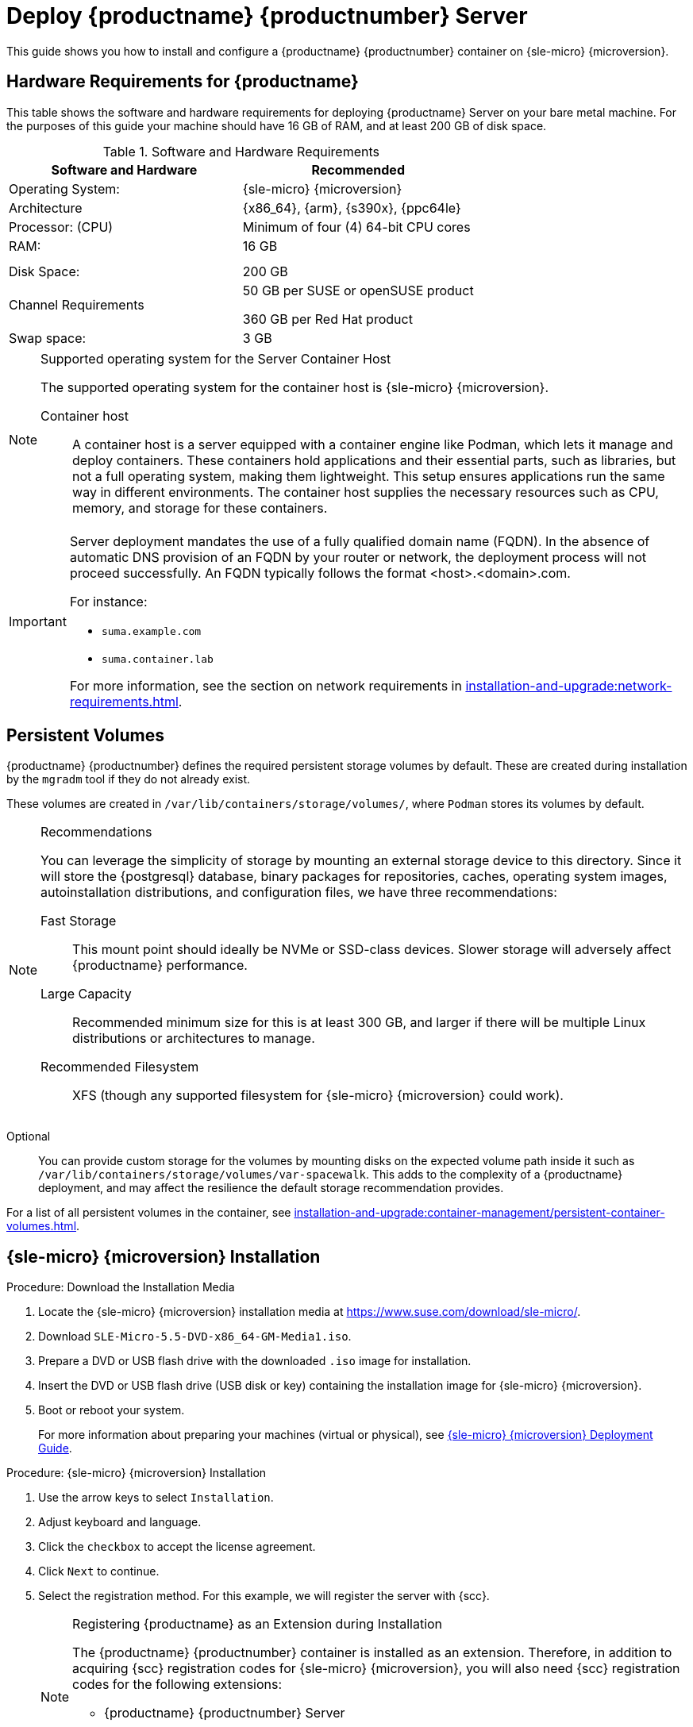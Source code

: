 [[deploy-suma-server]]
= Deploy {productname} {productnumber} Server
ifeval::[{uyuni-content} == true]
:noindex:
endif::[]

This guide shows you how to install and configure a {productname} {productnumber} container on {sle-micro} {microversion}.

// Link to hardware requirements do not show them here. We list them on other pages.

== Hardware Requirements for {productname}

This table shows the software and hardware requirements for deploying {productname} Server on your bare metal machine.
For the purposes of this guide your machine should have 16 GB of RAM, and at least 200 GB of disk space.

[cols="1,1", options="header"]
.Software and Hardware Requirements
|===
| Software and Hardware  | Recommended
| Operating System:      | {sle-micro} {microversion}
| Architecture           | {x86_64}, {arm}, {s390x}, {ppc64le}
| Processor: (CPU)       | Minimum of four (4) 64-bit CPU cores
| RAM:                   | 16 GB
|                        |
|                        |
| Disk Space:            | 200 GB
| Channel Requirements   | 50 GB per SUSE or openSUSE product
                          
                           360 GB per Red Hat product
| Swap space:            | 3 GB
|===

.Supported operating system for the Server Container Host
[NOTE]
====
The supported operating system for the container host is {sle-micro} {microversion}.

Container host::
A container host is a server equipped with a container engine like Podman, which lets it manage and deploy containers.
These containers hold applications and their essential parts, such as libraries, but not a full operating system, making them lightweight.
This setup ensures applications run the same way in different environments.
The container host supplies the necessary resources such as CPU, memory, and storage for these containers.
====

[IMPORTANT]
====
Server deployment mandates the use of a fully qualified domain name (FQDN).
In the absence of automatic DNS provision of an FQDN by your router or network, the deployment process will not proceed successfully.
An FQDN typically follows the format <host>.<domain>.com.

For instance:

* [literal]``suma.example.com``
* [literal]``suma.container.lab``

For more information, see the section on network requirements in xref:installation-and-upgrade:network-requirements.adoc[].
====

== Persistent Volumes

// This sections needs to be run by devs. How would a customer use custom storage? How do we set this up with mgradm?

{productname} {productnumber} defines the required persistent storage volumes by default.
These are created during installation by the [command]``mgradm`` tool if they do not already exist.

These volumes are created in [path]``/var/lib/containers/storage/volumes/``, where [systemitem]``Podman`` stores its volumes by default.

.Recommendations
[NOTE]
====
You can leverage the simplicity of storage by mounting an external storage device to this directory.
Since it will store the {postgresql} database, binary packages for repositories, caches, operating system images, autoinstallation distributions, and configuration files, we have three recommendations:

Fast Storage::
This mount point should ideally be NVMe or SSD-class devices.
Slower storage will adversely affect {productname} performance.

Large Capacity::
Recommended minimum size for this is at least 300 GB, and larger if there will be multiple Linux distributions or architectures to manage.

Recommended Filesystem::
XFS (though any supported filesystem for {sle-micro} {microversion} could work).

====

Optional::
You can provide custom storage for the volumes by mounting disks on the expected volume path inside it such as [path]``/var/lib/containers/storage/volumes/var-spacewalk``.
This adds to the complexity of a {productname} deployment, and may affect the resilience the default storage recommendation provides.


For a list of all persistent volumes in the container, see xref:installation-and-upgrade:container-management/persistent-container-volumes.adoc[].

// To set up custom persistent volumes see:



== {sle-micro} {microversion} Installation

.Procedure: Download the Installation Media
. Locate the {sle-micro} {microversion} installation media at https://www.suse.com/download/sle-micro/.
. Download [filename]``SLE-Micro-5.5-DVD-x86_64-GM-Media1.iso``.
. Prepare a DVD or USB flash drive with the downloaded [filename]``.iso`` image for installation.
. Insert the DVD or USB flash drive (USB disk or key) containing the installation image for {sle-micro} {microversion}.
. Boot or reboot your system.
+

For more information about preparing your machines (virtual or physical), see link:https://documentation.suse.com/sle-micro/5.5/html/SLE-Micro-all/book-deployment-slemicro.html[{sle-micro} {microversion} Deployment Guide].


.Procedure: {sle-micro} {microversion} Installation
. Use the arrow keys to select [systemitem]``Installation``.
. Adjust keyboard and language.
. Click the [systemitem]``checkbox`` to accept the license agreement.
. Click [systemitem]``Next`` to continue.
. Select the registration method.
  For this example, we will register the server with {scc}.
+

.Registering {productname} as an Extension during Installation
[NOTE]
====
The {productname} {productnumber} container is installed as an extension. Therefore, in addition to acquiring {scc} registration codes for {sle-micro} {microversion}, you will also need {scc} registration codes for the following extensions:

* {productname} {productnumber} Server
* {productname} {productnumber} Proxy
* Retail Branch Server

====

. Enter your {scc} email address.
. Enter your registration code for {sle-micro} {microversion}.
. Click [systemitem]``Next`` to continue.
. Select the {productname} {productnumber} Server extension [systemitem]``Checkbox``.
. Click [systemitem]``Next`` to continue.
. Enter your {productname} {productnumber} Server extension registration code.
. Click btn:[Next] to continue.
. On the [systemitem]``NTP Configuration`` page click btn:[Next].
. On the [systemitem]``Authentication for the System`` page enter a password for the root user.
  Click btn:[Next].
. On the [systemitem]``Installation Settings`` page click btn:[Install].

This concludes installation of {sle-micro} {microversion} and {productname} {productnumber} as an extension.



=== Registration from the Command Line (Optional)

If you added {productname} {productnumber} as an extension during {sle-micro} {microversion} installation then you can skip this step. However, optionally you may skip registration during {sle-micro} {microversion} installation by selecting the btn:[Skip Registration] button.
This section provides steps on registering your products after {sle-micro} {microversion} installation.

.Procedure: Post Installation Product Registration
. Register {sle-micro} {microversion} to {scc} from the command line run the following commands on the container host:
+
----
transactional-update register -r <reg_code> -e <your_email>
----

. Use the registration code you obtained from your {scc} account for {sle-micro} {microversion}.
+
[NOTE]
====
The following steps register a server with the {x86_64} architecture and thus require a registration code for the {x86_64} architecture.
To register {arm} or {s390x} architectures use the correct registration code.
====

. Next add the **SUSE Manager Server Extension 5.0 x86_64** Extension.
  List available extensions with the following command:
+
----
transactional-update --quiet register --list-extensions
----

. Use your **SUSE Manager Server Extension 5.0 x86_64** registration code with the following command:
+
----
transactional-update register -p SUSE-Manager-Server/5.0/x86_64 -r <reg_code>
----
. Reboot.


=== Update the system


. Log in as *root*.
. Run **transactional-update**:
+

[source, shell]
----
transactional-update
----

. Reboot.

=== Configure Custom Persistent Storage

This step is optional.
However, if custom persistent storage is required for your infrastructure, use the [command]``mgr-storage-server`` tool.

* For more information, see [command]``mgr-storage-server --help``.
This tool simplifies creating the container storage and database volumes.
+
Use the command in the following manner:
+

----
mgr-storage-server <storage-disk-device> [<database-disk-device>]
----
+
For example:
+
----
mgr-storage-server /dev/nvme1n1 /dev/nvme2n1
----
+

[NOTE]
====
This command will create the persistent storage volumes at [path]``/var/lib/containers/storage/volumes``.

For more information, see xref:installation-and-upgrade:container-management/persistent-container-volumes.adoc[].
====


== Deploy with mgradm

.Procedure: Deploy {productname} {productnumber} Using mgradm
. Log in as root.
. Execute the following command, replacing `<suma.example.com>` with your fully qualified domain name:
+
[source,shell]
----
mgradm install podman <suma.example.com>
----
+

[IMPORTANT]
====
If the above command fails ensure that you have registered {productname} {productnumber}.
If you skipped registration during installation and now need to register from the command line, follow the steps below to log in to the registry:

[source,shell]
----
podman login -u <EMAIL> -p <REGISTRATION-CODE> registry.suse.com
----

Use the {productname} {productnumber} registration key when prompted.
====

. Enter a certificate and administrator account password when prompted.
+

[NOTE]
====
The administrator account password must be at least 5 characters and less
than 48 characters in length.
====
+

. Press btn:[Enter].
. Enter the email address of the administration account.
  Press btn:[Enter].
. Wait for deployment to complete.
. Open a browser and proceed to your servers FQDN.
. Enter your username (default is [literal]``admin``) and the password you set during the deployment process.

[IMPORTANT]
====
{sle-micro} is designed to update itself automatically by default and will reboot after applying updates.
However, this behavior is not desirable for the {productname} environment.
To prevent automatic updates on your server, {productname} disables the transactional-update timer during the bootstrap process.

If you prefer the {sle-micro} default behavior, enable the timer by running the following command:

[source, shell]
----
systemctl enable --now transactional-update.timer
----
====

In this guide you deployed {productname} {productnumber} Server as a container.
Proceed to the next section to add your organization credentials for syncing with {scc}.

== Connect {productname} {productnumber} to {scc}

This section covers synchronizing with SCC from the {webui} and adding your first client channel.

[[proc-admin-organization-credentials]]
.Procedure: Entering Organization Credentials
. Open a browser and proceed to your servers FQDN.
. Enter your username (default is [literal]``admin``) and the password you set during the deployment process.
. In the {productname} {webui}, select menu:Admin[Setup Wizard].
. From the [guimenu]``Setup Wizard`` page select the btn:[Organization Credentials] tab.
. Click btn:[Add a new credential].
. Point your browser to the {scc}.
. Select your organization from the left navigation.
. Select the users tab from the top of the page then btn:[Organization Credentials].
. Make a note of your **Mirroring credentials**.
. Back in the {productname} {webui} enter your [guimenu]``Username`` and [guimenu]``Password``, and confirm with btn:[Save].

When the credentials are confirmed with a green check-mark icon, proceed with <<proc-quickstart-first-channel-sync>>.


[[proc-quickstart-first-channel-sync]]
.Procedure: Synchronizing with {scc}
. In the {webui}, navigate to menu:Admin[Setup Wizard].
. From the [guimenu]``Setup Wizard`` page select the [guimenu]``SUSE Products`` tab.
  If you recently registered with {scc} a list of products will begin populating the table.
  This operation could take up to a few minutes.
  You can monitor the progress of the operation in section on the right ``Refresh the product catalog from SUSE Customer Center``.
  The table of products lists architecture, channels, and status information.
  For more information, see xref:reference:admin/setup-wizard.adoc[Wizard].
+
image::admin_suse_products.png[scaledwidth=80%]
. Use the ``Filter by product description`` and ``Filter by architecture`` to filter the list of displayed products.
  The channels listed on the btn:[Products] page provide repositories for clients.
+

* Add channels to {productname} by selecting the check box to the left of each channel.
  Click the arrow symbol to the left of the description to unfold a product and list available modules.
* Click btn:[Add Products] at the top of the page to start product synchronization.

After adding the channel, {productname} will schedule the channel to be synchronized.
This can take a long time as {productname} will copy channel software sources from the {suse} repositories located at {scc} to the local [path]``/var/lib/containers/storage/volumes/var-spacewalk/`` directory of your server.

When the channel is fully synchronized, a bootstrap repository for it will be automatically generated.
This step is crucial for successfully bootstrapping clients, ensuring that the channel synchronization and distribution are operational on the client side. This completes the installation and configuration of {productname}, along with preparing the channels necessary for bootstrapping clients.

When the channel synchronization process is complete, you can proceed with registering the {productname} {productnumber} Proxy or additional clients.

For more instructions, see xref:client-configuration:registration-overview.adoc[].



== Entering the container for management

To get to a shell inside the container, run on the container host:
----
mgrctl term
----
